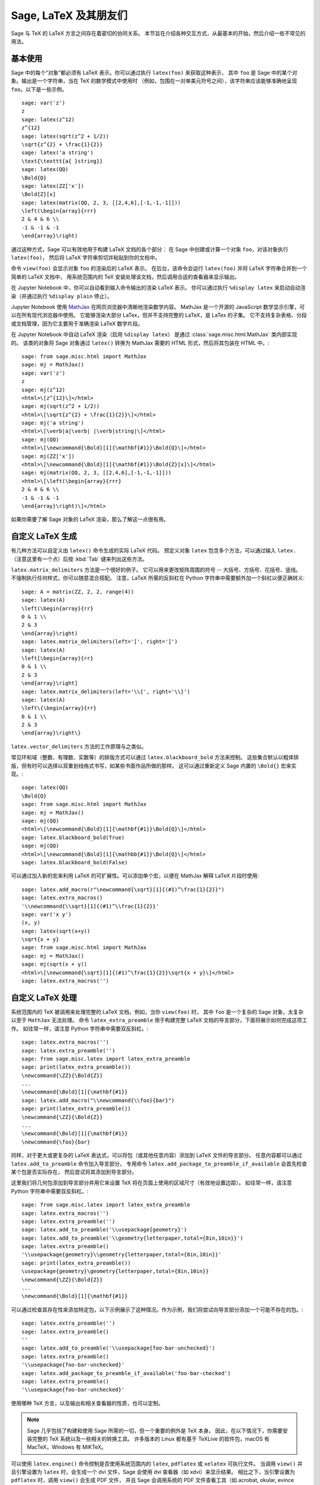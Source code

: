 ***********************
Sage, LaTeX 及其朋友们
***********************

Sage 与 TeX 的 LaTeX 方言之间存在着密切的协同关系。
本节旨在介绍各种交互方式，从最基本的开始，然后介绍一些不常见的用法。

基本使用
=========

Sage 中的每个“对象”都必须有 LaTeX 表示。你可以通过执行 ``latex(foo)`` 来获取这种表示，
其中 ``foo`` 是 Sage 中的某个对象。输出是一个字符串，当在 TeX 的数学模式中使用时
（例如，包围在一对单美元符号之间），该字符串应该能够准确地呈现 ``foo``。以下是一些示例。 ::

    sage: var('z')
    z
    sage: latex(z^12)
    z^{12}
    sage: latex(sqrt(z^2 + 1/2))
    \sqrt{z^{2} + \frac{1}{2}}
    sage: latex('a string')
    \text{\texttt{a{ }string}}
    sage: latex(QQ)
    \Bold{Q}
    sage: latex(ZZ['x'])
    \Bold{Z}[x]
    sage: latex(matrix(QQ, 2, 3, [[2,4,6],[-1,-1,-1]]))
    \left(\begin{array}{rrr}
    2 & 4 & 6 \\
    -1 & -1 & -1
    \end{array}\right)

通过这种方式，Sage 可以有效地用于构建 LaTeX 文档的各个部分：
在 Sage 中创建或计算一个对象 ``foo``，对该对象执行 ``latex(foo)``，
然后将 LaTeX 字符串剪切并粘贴到你的文档中。

命令 ``view(foo)`` 会显示对象 ``foo`` 的渲染后的 LaTeX 表示。
在后台，该命令会运行 ``latex(foo)`` 并将 LaTeX 字符串合并到一个简单的 LaTeX 文档中，
用系统范围内的 TeX 安装处理该文档，然后调用合适的查看器来显示输出。

在 Jupyter Notebook 中，你可以自动看到输入命令输出的渲染 LaTeX 表示。
你可以通过执行 ``%display latex`` 来启动自动渲染（并通过执行 ``%display plain`` 停止）。

.. ONLY:: html and feature_jupyter_sphinx

    因此，在 Jupyter notebook 中，你得到

    .. JUPYTER-EXECUTE::

        %display latex
        var('z')
        z^12

    .. JUPYTER-EXECUTE::

        sqrt(z^2 + 1/2)

    .. JUPYTER-EXECUTE::

        'a string'

    .. JUPYTER-EXECUTE::

        QQ

    .. JUPYTER-EXECUTE::

        ZZ['x']

    .. JUPYTER-EXECUTE::

        matrix(QQ, 2, 3, [[2,4,6],[-1,-1,-1]])

    .. JUPYTER-EXECUTE::

        %display plain

Jupyter Notebook 使用 `MathJax <http://www.mathjax.org>`_ 在网页浏览器中清晰地渲染数学内容。
MathJax 是一个开源的 JavaScript 数学显示引擎，可以在所有现代浏览器中使用。
它能够渲染大部分 LaTex，但并不支持完整的 LaTeX，是 LaTex 的子集。
它不支持复杂表格、分段或文档管理，因为它主要用于准确渲染 LaTeX 数学片段。

在 Jupyter Notebook 中自动 LaTeX 渲染（启用 ``%display latex``）
是通过 :class:`sage.misc.html.MathJax` 类内部实现的。
该类的对象将 Sage 对象通过 ``latex()`` 转换为 MathJax 需要的 HTML 形式，然后将其包装在 HTML 中。::

    sage: from sage.misc.html import MathJax
    sage: mj = MathJax()
    sage: var('z')
    z
    sage: mj(z^12)
    <html>\[z^{12}\]</html>
    sage: mj(sqrt(z^2 + 1/2))
    <html>\[\sqrt{z^{2} + \frac{1}{2}}\]</html>
    sage: mj('a string')
    <html>\[\verb|a|\verb| |\verb|string|\]</html>
    sage: mj(QQ)
    <html>\[\newcommand{\Bold}[1]{\mathbf{#1}}\Bold{Q}\]</html>
    sage: mj(ZZ['x'])
    <html>\[\newcommand{\Bold}[1]{\mathbf{#1}}\Bold{Z}[x]\]</html>
    sage: mj(matrix(QQ, 2, 3, [[2,4,6],[-1,-1,-1]]))
    <html>\[\left(\begin{array}{rrr}
    2 & 4 & 6 \\
    -1 & -1 & -1
    \end{array}\right)\]</html>

如果你需要了解 Sage 对象的 LaTeX 渲染，那么了解这一点很有用。


.. _sec-custom-generation:

自定义 LaTeX 生成
============================

有几种方法可以自定义由 ``latex()`` 命令生成的实际 LaTeX 代码。
预定义对象 ``latex`` 包含多个方法，可以通过输入 ``latex.`` （注意这里有一个点）后按 :kbd:`Tab` 键来列出这些方法。

``latex.matrix_delimiters`` 方法是一个很好的例子。
它可以用来更改矩阵周围的符号 -- 大括号、方括号、花括号、竖线。
不强制执行任何样式，你可以随意混合搭配。
注意，LaTeX 所需的反斜杠在 Python 字符串中需要额外加一个斜杠以便正确转义::

    sage: A = matrix(ZZ, 2, 2, range(4))
    sage: latex(A)
    \left(\begin{array}{rr}
    0 & 1 \\
    2 & 3
    \end{array}\right)
    sage: latex.matrix_delimiters(left='[', right=']')
    sage: latex(A)
    \left[\begin{array}{rr}
    0 & 1 \\
    2 & 3
    \end{array}\right]
    sage: latex.matrix_delimiters(left='\\{', right='\\}')
    sage: latex(A)
    \left\{\begin{array}{rr}
    0 & 1 \\
    2 & 3
    \end{array}\right\}

``latex.vector_delimiters`` 方法的工作原理与之类似。

常见环和域（整数、有理数、实数等）的排版方式可以通过 ``latex.blackboard_bold`` 方法来控制。
这些集合默认以粗体排版，但有时可以选择以双重划线格式书写，如某些书面作品所做的那样。
这可以通过重新定义 Sage 内置的 ``\Bold{}`` 宏来实现。::

    sage: latex(QQ)
    \Bold{Q}
    sage: from sage.misc.html import MathJax
    sage: mj = MathJax()
    sage: mj(QQ)
    <html>\[\newcommand{\Bold}[1]{\mathbf{#1}}\Bold{Q}\]</html>
    sage: latex.blackboard_bold(True)
    sage: mj(QQ)
    <html>\[\newcommand{\Bold}[1]{\mathbb{#1}}\Bold{Q}\]</html>
    sage: latex.blackboard_bold(False)

.. ONLY:: html

    在 Jupyter notebook 中，

    .. JUPYTER-EXECUTE::

        %display latex
        QQ

    .. JUPYTER-EXECUTE::

        latex.blackboard_bold(True)
        QQ

    .. JUPYTER-EXECUTE::

        latex.blackboard_bold(False)
        %display plain

可以通过加入新的宏来利用 LaTeX 的可扩展性。可以添加单个宏，以便在 MathJax 解释 LaTeX 片段时使用::

    sage: latex.add_macro(r"\newcommand{\sqrt}[1]{(#1)^\frac{1}{2}}")
    sage: latex.extra_macros()
    '\\newcommand{\\sqrt}[1]{(#1)^\\frac{1}{2}}'
    sage: var('x y')
    (x, y)
    sage: latex(sqrt(x+y))
    \sqrt{x + y}
    sage: from sage.misc.html import MathJax
    sage: mj = MathJax()
    sage: mj(sqrt(x + y))
    <html>\[\newcommand{\sqrt}[1]{(#1)^\frac{1}{2}}\sqrt{x + y}\]</html>
    sage: latex.extra_macros('')

.. ONLY:: html

    在 Jupyter notebook 中，

    .. JUPYTER-EXECUTE::

        %display latex
        var('x y')
        sqrt(x + y)

    .. JUPYTER-EXECUTE::

        latex.add_macro(r"\newcommand{\sqrt}[1]{(#1)^\frac{1}{2}}")
        sqrt(x + y)

    .. JUPYTER-EXECUTE::

        latex.extra_macros('')
        %display plain


.. _sec-custom-processing:

自定义 LaTeX 处理
============================

系统范围内的 TeX 被调用来处理完整的 LaTeX 文档，例如，当你 ``view(foo)`` 时，
其中 ``foo`` 是一个复杂的 Sage 对象，太复杂以至于 ``MathJax`` 无法处理。
命令 ``latex_extra_preamble`` 用于构建完整 LaTeX 文档的导言部分，下面将展示如何完成这项工作。
如往常一样，请注意 Python 字符串中需要双反斜杠。::

    sage: latex.extra_macros('')
    sage: latex.extra_preamble('')
    sage: from sage.misc.latex import latex_extra_preamble
    sage: print(latex_extra_preamble())
    \newcommand{\ZZ}{\Bold{Z}}
    ...
    \newcommand{\Bold}[1]{\mathbf{#1}}
    sage: latex.add_macro("\\newcommand{\\foo}{bar}")
    sage: print(latex_extra_preamble())
    \newcommand{\ZZ}{\Bold{Z}}
    ...
    \newcommand{\Bold}[1]{\mathbf{#1}}
    \newcommand{\foo}{bar}

同样，对于更大或更复杂的 LaTeX 表达式，可以将包（或其他任意内容）添加到 LaTeX 文件的导言部分。
任意内容都可以通过 ``latex.add_to_preamble`` 命令加入导言部分，
专用命令 ``latex.add_package_to_preamble_if_available`` 会首先检查某个包是否实际存在，
然后尝试将其添加到导言部分。

这里我们将几何包添加到导言部分并用它来设置 TeX 将在页面上使用的区域尺寸（有效地设置边距）。
如往常一样，请注意 Python 字符串中需要双反斜杠。::

    sage: from sage.misc.latex import latex_extra_preamble
    sage: latex.extra_macros('')
    sage: latex.extra_preamble('')
    sage: latex.add_to_preamble('\\usepackage{geometry}')
    sage: latex.add_to_preamble('\\geometry{letterpaper,total={8in,10in}}')
    sage: latex.extra_preamble()
    '\\usepackage{geometry}\\geometry{letterpaper,total={8in,10in}}'
    sage: print(latex_extra_preamble())
    \usepackage{geometry}\geometry{letterpaper,total={8in,10in}}
    \newcommand{\ZZ}{\Bold{Z}}
    ...
    \newcommand{\Bold}[1]{\mathbf{#1}}

可以通过检查其存在性来添加特定包，以下示例展示了这种情况。作为示例，我们将尝试向导言部分添加一个可能不存在的包。::

    sage: latex.extra_preamble('')
    sage: latex.extra_preamble()
    ''
    sage: latex.add_to_preamble('\\usepackage{foo-bar-unchecked}')
    sage: latex.extra_preamble()
    '\\usepackage{foo-bar-unchecked}'
    sage: latex.add_package_to_preamble_if_available('foo-bar-checked')
    sage: latex.extra_preamble()
    '\\usepackage{foo-bar-unchecked}'

使用哪种 TeX 方言，以及输出和相关查看器的性质，也可以定制。

.. NOTE::

    Sage 几乎包括了构建和使用 Sage 所需的一切，但一个重要的例外是 TeX 本身。
    因此，在以下情况下，你需要安装完整的 TeX 系统以及一些相关的转换工具。
    许多版本的 Linux 都有基于 TeXLive 的软件包，macOS 有 MacTeX，Windows 有 MiKTeX。

可以使用 ``latex.engine()`` 命令控制是否使用系统范围内的 ``latex``, ``pdflatex`` 或 ``xelatex`` 可执行文件。
当调用 ``view()`` 并且引擎设置为 ``latex`` 时，会生成一个 dvi 文件，Sage 会使用 dvi 查看器（如 xdvi）来显示结果。
相比之下，当引擎设置为 ``pdflatex`` 时，调用 ``view()`` 会生成 PDF 文件，
并且 Sage 会调用系统的 PDF 文件查看工具（如 acrobat, okular, evince 等）。

对于使用这些工具的练习，有一些预先打包好的示例。
要使用这些示例，需要导入 ``sage.misc.latex.latex_examples`` 对象，
这是 :class:`sage.misc.latex.LatexExamples` 类的一个实例，如下所示。
目前该类有交换图、组合图、扭结理论和 pstricks 的示例，分别使用以下包：xy，tkz-graph，xypic，pstricks。
导入后，对 ``latex_examples`` 使用 tab 补全查看内置示例。
调用每个示例会返回一些关于如何正确呈现该示例的说明。要实际查看示例，需要使用 ``view(foo)`` （导言部分、引擎等均设置正确）。::

    sage: from sage.misc.latex import latex_examples
    sage: foo = latex_examples.diagram()
    sage: foo
    LaTeX example for testing display of a commutative diagram produced
    by xypic.
    <BLANKLINE>
    To use, try to view this object -- it will not work.  Now try
    'latex.add_to_preamble("\\usepackage[matrix,arrow,curve,cmtip]{xy}")',
    and try viewing again. You should get a picture (a part of the diagram arising
    from a filtered chain complex).

为了展示如何处理复杂的 LaTeX 表达式，让我们看一下使用 ``tkz-graph`` LaTeX 包的组合图示例。

.. NOTE::

    ``tkz-graph`` LaTeX 包建立在 ``pgf`` 库的 ``tikz`` 前端之上。
    渲染组合图需要 ``pgf`` 库以及文件 ``tkz-graph.sty`` 和 ``tkz-berge.sty``。
    它们很可能已经是系统范围内 TeX 安装的一部分。即使不是，也应当很容易找到安装指南。

首先，我们通过将相关包添加到 LaTeX 文档的导言部分来确保它们被包含在内。 ::

    sage: latex.extra_preamble('\\usepackage{tikz}\n\\usepackage{tkz-graph}\n'
    ....:                      '\\usepackage{tkz-berge}\n\\usetikzlibrary{arrows,shapes}')

当使用 dvi 文件作为中间格式时，图形无法正确生成，因此最好将 LaTeX 引擎设置为 ``pdflatex`` 可执行文件。 ::

    sage: latex.engine('pdflatex')

此时，像 ``view(graphs.CompleteGraph(4))`` 这样的命令应该生成一个带有完整图 `K_4` 适当图像的 PDF。

实际上，可以省略前面的步骤，因为导言部分会自动正确设置，并且 ``pdflatex`` 是 Sage 的默认 LaTeX 引擎。
重新启动 Sage 后再次尝试该命令。

注意，通过 ``tkz-graph`` 有多种选项可以影响 LaTeX 中图形的呈现方式，这超出了本节的范围。
请参阅参考手册 :ref:`sage.graphs.graph_latex` 章节获取指令和详细信息。


SageTeX
=======

SageTeX 是一个可以进一步集成 TeX 和 Sage 的程序。
它是一组 TeX 宏，允许 LaTeX 文档包含指令，让 Sage 计算各种对象并使用 ``latex()`` 格式化对象。
更多信息请参见 :ref:`sec-sagetex`。
